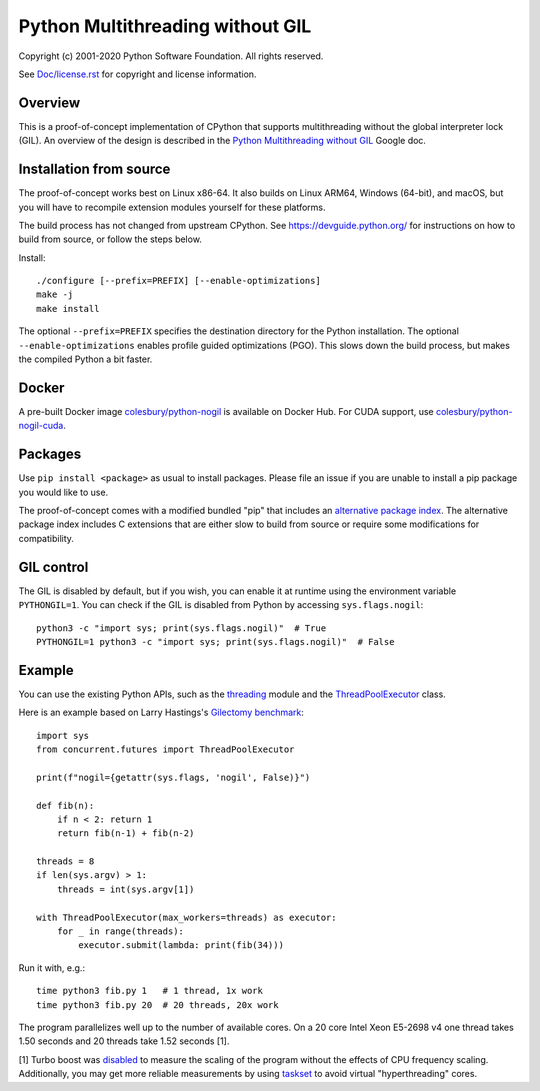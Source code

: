 Python Multithreading without GIL
====================================

Copyright (c) 2001-2020 Python Software Foundation.  All rights reserved.

See `Doc/license.rst </Doc/license.rst>`_ for copyright and license information.

Overview
-------------------

This is a proof-of-concept implementation of CPython that supports multithreading without the global interpreter lock (GIL). An overview of the  design is described in the `Python Multithreading without GIL <https://docs.google.com/document/d/18CXhDb1ygxg-YXNBJNzfzZsDFosB5e6BfnXLlejd9l0/edit>`__ Google doc.


Installation from source
-------------------

The proof-of-concept works best on Linux x86-64. It also builds on Linux ARM64, Windows (64-bit), and macOS, but you will have to recompile extension modules yourself for these platforms.

The build process has not changed from upstream CPython. See https://devguide.python.org/ for instructions on how to build from source, or follow the steps below.

Install::

    ./configure [--prefix=PREFIX] [--enable-optimizations]
    make -j
    make install
    
The optional ``--prefix=PREFIX`` specifies the destination directory for the Python installation. The optional ``--enable-optimizations`` enables profile guided optimizations (PGO). This slows down the build process, but makes the compiled Python a bit faster.

Docker
-------------------

A pre-built Docker image `colesbury/python-nogil <https://hub.docker.com/r/colesbury/python-nogil>`_ is available on Docker Hub. For CUDA support, use  `colesbury/python-nogil-cuda <https://hub.docker.com/r/colesbury/python-nogil-cuda>`_.

Packages
-------------------

Use ``pip install <package>`` as usual to install packages. Please file an issue if you are unable to install a pip package you would like to use.

The proof-of-concept comes with a modified bundled "pip" that includes an `alternative package index <https://d1yxz45j0ypngg.cloudfront.net/>`_. The alternative package index includes C extensions that are either slow to build from source or require some modifications for compatibility.


GIL control
-------------------

The GIL is disabled by default, but if you wish, you can enable it at runtime using the environment variable ``PYTHONGIL=1``. You can check if the GIL is disabled from Python by accessing ``sys.flags.nogil``::

    python3 -c "import sys; print(sys.flags.nogil)"  # True
    PYTHONGIL=1 python3 -c "import sys; print(sys.flags.nogil)"  # False

Example
-------------------

You can use the existing Python APIs, such as the `threading <https://docs.python.org/3/library/threading.html>`_ module and the  `ThreadPoolExecutor <https://docs.python.org/3/library/concurrent.futures.html#concurrent.futures.ThreadPoolExecutor>`_ class.

Here is an example based on Larry Hastings's `Gilectomy benchmark <https://github.com/larryhastings/gilectomy/blob/gilectomy/x.py>`_::

    import sys
    from concurrent.futures import ThreadPoolExecutor

    print(f"nogil={getattr(sys.flags, 'nogil', False)}")

    def fib(n):
        if n < 2: return 1
        return fib(n-1) + fib(n-2)

    threads = 8
    if len(sys.argv) > 1:
        threads = int(sys.argv[1])

    with ThreadPoolExecutor(max_workers=threads) as executor:
        for _ in range(threads):
            executor.submit(lambda: print(fib(34)))

Run it with, e.g.::

    time python3 fib.py 1   # 1 thread, 1x work
    time python3 fib.py 20  # 20 threads, 20x work
    
The program parallelizes well up to the number of available cores. On a 20 core Intel Xeon E5-2698 v4  one thread takes 1.50 seconds and 20 threads take 1.52 seconds [1].

[1] Turbo boost was `disabled <https://askubuntu.com/questions/619875/disabling-intel-turbo-boost-in-ubuntu>`_ to measure the scaling of the program without the effects of CPU frequency scaling. Additionally, you may get more reliable measurements by using `taskset <https://man7.org/linux/man-pages/man1/taskset.1.html>`_ to avoid virtual "hyperthreading" cores.
